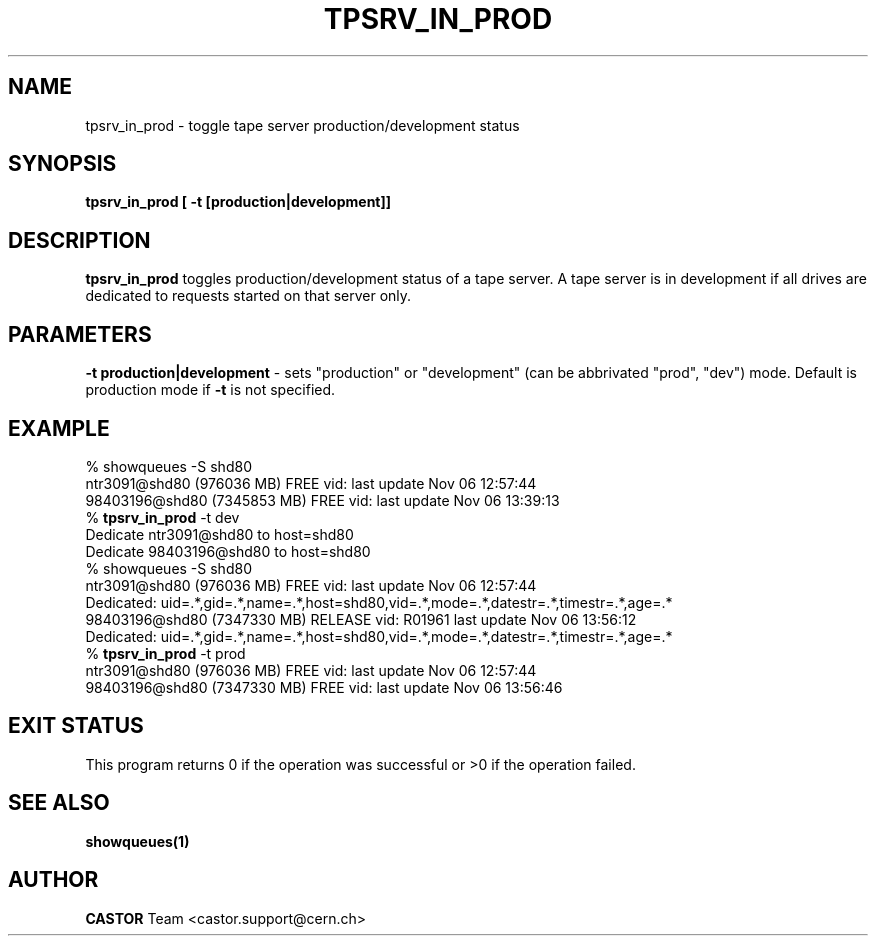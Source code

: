 .\" @(#)$RCSfile: tpsrv_in_prod.man,v $ $Revision: 1.2 $ $Date: 2001/09/26 09:13:56 $ CERN IT-PDP/DM Olof Barring
.\" Copyright (C) 2000 by CERN/IT/PDP/DM
.\" All rights reserved
.\"
.TH TPSRV_IN_PROD 1 "$Date: 2001/09/26 09:13:56 $" CASTOR "Set tape server mode"
.SH NAME
tpsrv_in_prod \- toggle tape server production/development status
.SH SYNOPSIS
.BI "tpsrv_in_prod [ -t [production|development]]"

.SH DESCRIPTION
.B tpsrv_in_prod
toggles production/development status of a tape server. A tape server is
in development if all drives are dedicated to requests started on
that server only.

.SH PARAMETERS
.BI "-t production|development"
\- sets "production" or "development" (can be abbrivated "prod", "dev")
mode. Default is production mode if \fB-t\fP is not specified.

.SH EXAMPLE
.nf
.ft CW
% showqueues -S shd80
ntr3091@shd80 (976036 MB) FREE vid:  last update Nov 06 12:57:44
98403196@shd80 (7345853 MB) FREE vid:  last update Nov 06 13:39:13
% \fBtpsrv_in_prod\fP -t dev
Dedicate ntr3091@shd80 to host=shd80
Dedicate 98403196@shd80 to host=shd80
% showqueues -S shd80
ntr3091@shd80 (976036 MB) FREE vid:  last update Nov 06 12:57:44
Dedicated: uid=.*,gid=.*,name=.*,host=shd80,vid=.*,mode=.*,datestr=.*,timestr=.*,age=.*
98403196@shd80 (7347330 MB) RELEASE vid: R01961 last update Nov 06 13:56:12
Dedicated: uid=.*,gid=.*,name=.*,host=shd80,vid=.*,mode=.*,datestr=.*,timestr=.*,age=.*
% \fBtpsrv_in_prod\fP -t prod
ntr3091@shd80 (976036 MB) FREE vid:  last update Nov 06 12:57:44
98403196@shd80 (7347330 MB) FREE vid:  last update Nov 06 13:56:46
.ft
.fi
.SH EXIT STATUS
This program returns 0 if the operation was successful or >0 if the operation
failed.
.SH SEE ALSO
.BI showqueues(1)
.SH AUTHOR
\fBCASTOR\fP Team <castor.support@cern.ch>
